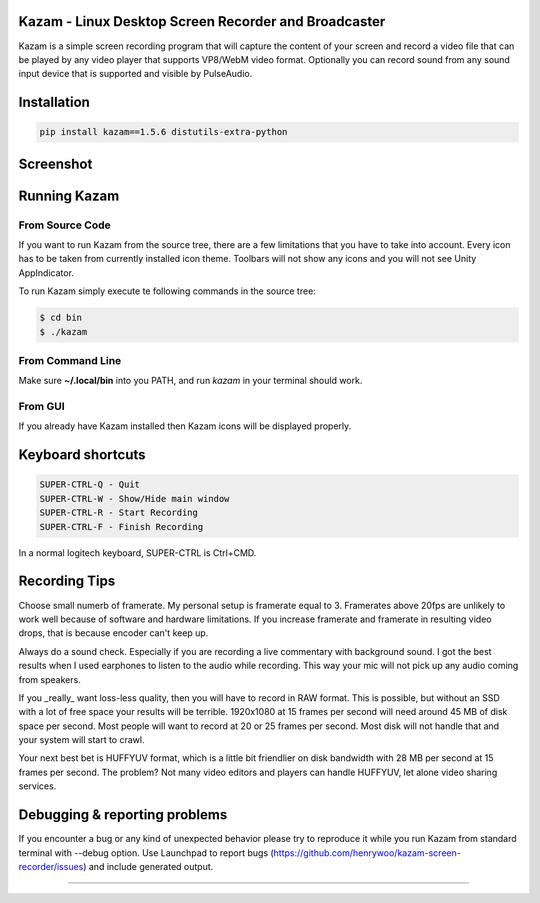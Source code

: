 |image0| Kazam - Linux Desktop Screen Recorder and Broadcaster
==================================================================

|Documentation Status| |CodeCov| |Github release| |lic|


Kazam is a simple screen recording program that will capture the content of your screen and record a video file that can be played by any video player that supports VP8/WebM video format. Optionally you can record sound from any sound input device that is supported and visible by PulseAudio.

Installation
============================

.. code:: bash

   pip install kazam==1.5.6 distutils-extra-python

Screenshot
============================

.. figure:: https://github.com/henrywoo/kazam-screen-recorder/blob/tmp/img/Kazam_001.png?raw=true
   :alt: Kazam GUI Screenshot


.. figure:: https://github.com/henrywoo/kazam-screen-recorder/blob/tmp/img/Kazam_002.png?raw=true
   :alt: Kazam Preferences Screenshot



Running Kazam
============================

From Source Code
~~~~~~~~~~~~~~~~~~~~~~

If you want to run Kazam from the source tree, there are a few limitations that you have to take into account. Every icon has to be taken from currently installed icon theme. Toolbars will not show any icons and you will not see Unity AppIndicator.

To run Kazam simply execute te following commands in the source tree:

.. code:: bash

  $ cd bin
  $ ./kazam


From Command Line
~~~~~~~~~~~~~~~~~~~~~~

Make sure **~/.local/bin** into you PATH, and run `kazam` in your terminal should work.


From GUI
~~~~~~~~~~~~~~~~~~~~~~
If you already have Kazam installed then Kazam icons will be displayed properly.


Keyboard shortcuts
============================

.. code:: bash

  SUPER-CTRL-Q - Quit
  SUPER-CTRL-W - Show/Hide main window
  SUPER-CTRL-R - Start Recording
  SUPER-CTRL-F - Finish Recording

In a normal logitech keyboard, SUPER-CTRL is Ctrl+CMD.



Recording Tips
============================

Choose small numerb of framerate. My personal setup is framerate equal to 3. Framerates above 20fps are unlikely to work well because of software and hardware limitations. If you increase framerate and framerate in resulting video drops, that is because encoder can't keep up.

Always do a sound check. Especially if you are recording a live commentary with background sound. I got the best results when I used earphones to listen to the audio while recording. This way your mic will not pick up any audio coming from speakers.

If you _really_ want loss-less quality, then you will have to record in RAW format. This is possible, but without an SSD with a lot of free space your results will be terrible. 1920x1080 at 15 frames per second will need around 45 MB of disk space per second. Most people will want to record at 20 or 25 frames per second. Most disk will not handle that and your
system will start to crawl.

Your next best bet is HUFFYUV format, which is a little bit friendlier on disk bandwidth with 28 MB per second at 15 frames per second. The problem? Not many video editors and players can handle HUFFYUV, let alone video sharing services.



Debugging & reporting problems
========================================================

If you encounter a bug or any kind of unexpected behavior please try to reproduce it while you run Kazam from standard terminal with --debug option. Use Launchpad to report bugs (https://github.com/henrywoo/kazam-screen-recorder/issues) and include generated output.




----

.. |image0| image:: https://raw.githubusercontent.com/henrywoo/kazam-screen-recorder/master/kazam.png
.. |Documentation Status| image:: https://readthedocs.org/projects/hiq/badge/?version=latest
   :target: https://hiq.readthedocs.io/en/latest/?badge=latest
.. |CodeCov| image:: https://codecov.io/gh/uber/athenadriver/branch/master/graph/badge.svg
   :target: https://hiq.readthedocs.io/en/latest/index.html
.. |Github release| image:: https://img.shields.io/badge/release-v1.5.6-red
   :target: https://github.com/uber/athenadriver/releases
.. |lic| image:: https://img.shields.io/badge/License-Apache--2.0-red
   :target: https://github.com/uber/athenadriver/blob/master/LICENSE
